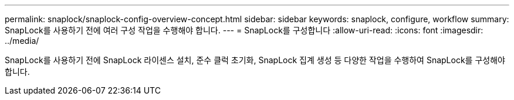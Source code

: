 ---
permalink: snaplock/snaplock-config-overview-concept.html 
sidebar: sidebar 
keywords: snaplock, configure, workflow 
summary: SnapLock를 사용하기 전에 여러 구성 작업을 수행해야 합니다. 
---
= SnapLock를 구성합니다
:allow-uri-read: 
:icons: font
:imagesdir: ../media/


[role="lead"]
SnapLock를 사용하기 전에 SnapLock 라이센스 설치, 준수 클럭 초기화, SnapLock 집계 생성 등 다양한 작업을 수행하여 SnapLock를 구성해야 합니다.
